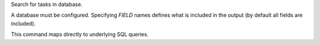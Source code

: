 Search for tasks in database.

A database must be configured.
Specifying *FIELD* names defines what is included in the output
(by default all fields are included).

This command maps directly to underlying SQL queries.
